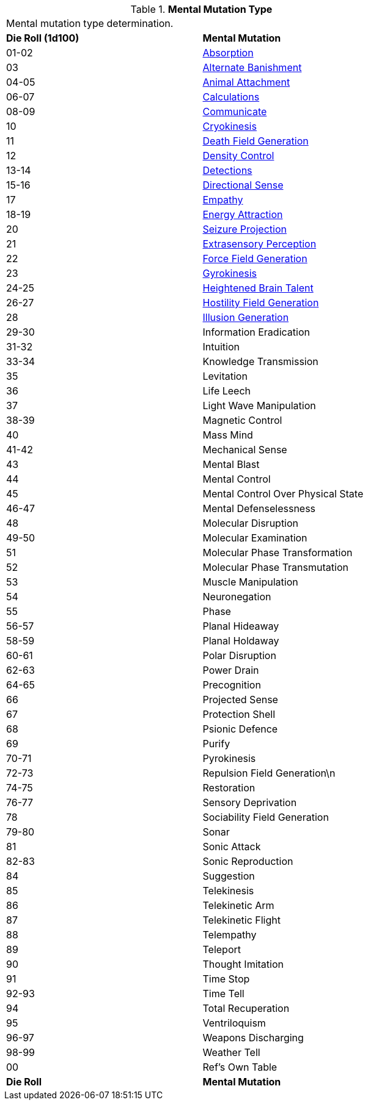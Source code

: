 // Table 58.1 Mental Mutation Type
.*Mental Mutation Type*
[width="75%",cols="^,<",frame="all", stripes="even"]
|===
2+<|Mental mutation type determination. 
s|Die Roll (1d100)
s|Mental Mutation

|01-02
|<<_absorption,Absorption>>

|03
|<<_alternate_banishment,Alternate Banishment>>

|04-05
|<<_animal_attachment,Animal Attachment>>

|06-07
|<<_calculations,Calculations>>

|08-09
|<<_communicate,Communicate>>

|10
|<<_cryokinesis,Cryokinesis>>

|11
|<<_death_field_generation,Death Field Generation>>

|12
|<<_density_control,Density Control>>

|13-14
|<<_detections,Detections>>

|15-16
|<<_directional_sense,Directional Sense>>

|17
|<<_empathy,Empathy>>

|18-19
|<<_energy_attraction,Energy Attraction>>

|20
|<<_seizure_projection,Seizure Projection>>

|21
|<<_extrasensory_perception,Extrasensory Perception>>

|22
|<<_force_field_generation,Force Field Generation>>

|23
|<<_gyrokinesis,Gyrokinesis>>

|24-25
|<<_heightened_brain_talent,Heightened Brain Talent>>

|26-27
|<<_hostility_field_generation,Hostility Field Generation>>

|28
|<<_illusion_generation,Illusion Generation>>

|29-30
|Information Eradication

|31-32
|Intuition

|33-34
|Knowledge Transmission

|35
|Levitation

|36
|Life Leech

|37
|Light Wave Manipulation

|38-39
|Magnetic Control

|40
|Mass Mind

|41-42
|Mechanical Sense

|43
|Mental Blast

|44
|Mental Control

|45
|Mental Control Over Physical State

|46-47
|Mental Defenselessness

|48
|Molecular Disruption

|49-50
|Molecular Examination

|51
|Molecular Phase Transformation

|52
|Molecular Phase Transmutation

|53
|Muscle Manipulation

|54
|Neuronegation

|55
|Phase

|56-57
|Planal Hideaway

|58-59
|Planal Holdaway

|60-61
|Polar Disruption

|62-63
|Power Drain

|64-65
|Precognition

|66
|Projected Sense

|67
|Protection Shell

|68
|Psionic Defence

|69
|Purify

|70-71
|Pyrokinesis

|72-73
|Repulsion Field Generation\n

|74-75
|Restoration

|76-77
|Sensory Deprivation

|78
|Sociability Field Generation

|79-80
|Sonar

|81
|Sonic Attack

|82-83
|Sonic Reproduction

|84
|Suggestion

|85
|Telekinesis

|86
|Telekinetic Arm

|87
|Telekinetic Flight

|88
|Telempathy

|89
|Teleport

|90
|Thought Imitation

|91
|Time Stop

|92-93
|Time Tell

|94
|Total Recuperation

|95
|Ventriloquism

|96-97
|Weapons Discharging

|98-99
|Weather Tell

|00
|Ref's Own Table

s|Die Roll
s|Mental Mutation

|===
